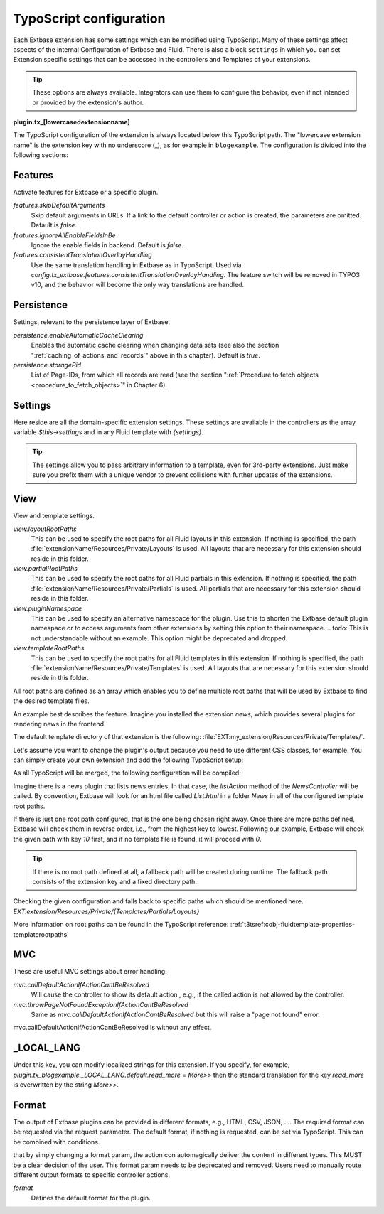 

.. index:: Plugins; TypoScript configuration
.. _typoscript_configuration:

TypoScript configuration
========================

Each Extbase extension has some settings which can be modified using TypoScript. Many of these
settings affect aspects of the internal Configuration of Extbase and Fluid. There is also a block
``settings`` in which you can set Extension specific settings that can be accessed in the
controllers and Templates of your extensions.

.. tip::

    These options are always available. Integrators can use them to configure the behavior, even
    if not intended or provided by the extension's author.

**plugin.tx_[lowercasedextensionname]**

The TypoScript configuration of the extension is always located below this
TypoScript path. The "lowercase extension name" is the extension key with no
underscore (_), as for example in ``blogexample``. The configuration is divided into
the following sections:


.. _typoscript_configuration-features:
.. _features-skipDefaultArguments:
.. _features-ignoreAllEnableFieldsInBe:
.. _features-requireCHashArgumentForActionArguments:
.. _features-consistentTranslationHandling:

Features
--------

Activate features for Extbase or a specific plugin.

`features.skipDefaultArguments`
    Skip default arguments in URLs. If a link to the default controller or action is created, the
    parameters are omitted.
    Default is `false`.

`features.ignoreAllEnableFieldsInBe`
    Ignore the enable fields in backend.
    Default is `false`.

`features.consistentTranslationOverlayHandling`
    Use the same translation handling in Extbase as in TypoScript. Used via `config.tx_extbase.features.consistentTranslationOverlayHandling`.
    The feature switch will be removed in TYPO3 v10, and the behavior will become the only way translations are handled.


.. todo: This can be removed now.

.. _typoscript_configuration-persistence:
.. _persistence-enableAutomaticCacheClearing:

Persistence
-----------

Settings, relevant to the persistence layer of Extbase.

`persistence.enableAutomaticCacheClearing`
    Enables the automatic cache clearing when changing data sets (see also the
    section ":ref:`caching_of_actions_and_records`" above in this chapter).
    Default is `true`.

`persistence.storagePid`
    List of Page-IDs, from which all records are read (see the section
    ":ref:`Procedure to fetch objects <procedure_to_fetch_objects>`" in Chapter 6).


.. _typoscript_configuration-settings:

Settings
--------

Here reside are all the domain-specific extension settings. These settings are
available in the controllers as the array variable `$this->settings` and in any Fluid
template with `{settings}`.

.. todo: domain-specific? Not really. Settings holds all the settings, both extension-wide and plugin-specific.

.. tip::

    The settings allow you to pass arbitrary information to a template, even for 3rd-party extensions.
    Just make sure you prefix them with a unique vendor to prevent collisions with further updates
    of the extensions.

.. _typoscript_configuration-view:

View
----

View and template settings.

`view.layoutRootPaths`
    This can be used to specify the root paths for all Fluid layouts in this
    extension. If nothing is specified, the path
    :file:`extensionName/Resources/Private/Layouts` is used. All layouts that are necessary
    for this extension should reside in this folder.

`view.partialRootPaths`
    This can be used to specify the root paths for all Fluid partials in this
    extension. If nothing is specified, the path
    :file:`extensionName/Resources/Private/Partials` is used. All partials that are
    necessary for this extension should reside in this folder.

`view.pluginNamespace`
    This can be used to specify an alternative namespace for the plugin.
    Use this to shorten the Extbase default plugin namespace or to access
    arguments from other extensions by setting this option to their namespace.
    .. todo: This is not understandable without an example. This option might be deprecated and dropped.

`view.templateRootPaths`
    This can be used to specify the root paths for all Fluid templates in this
    extension. If nothing is specified, the path
    :file:`extensionName/Resources/Private/Templates` is used. All layouts that are necessary
    for this extension should reside in this folder.

All root paths are defined as an array which enables you to define multiple root paths that
will be used by Extbase to find the desired template files.

An example best describes the feature.
Imagine you installed the extension `news`, which provides several plugins for
rendering news in the frontend.

The default template directory of that extension is the following:
:file:`EXT:my_extension/Resources/Private/Templates/`.

Let's assume you want to change the plugin's output because you need to use
different CSS classes, for example. You can simply create your own extension and
add the following TypoScript setup:

.. code-block:: typoscript
   :caption: EXT:my_extension/Configuration/TypoScript/setup.typoscript

   plugin.tx_news {
       view {
           templateRootPaths.10 = EXT:my_extension/Resources/Private/Templates/
       }
   }

As all TypoScript will be merged, the following configuration will be compiled:

.. code-block:: typoscript
   :caption: EXT:my_extension/Configuration/TypoScript/setup.typoscript

    plugin.tx_news {
        view {
            templateRootPaths {
                0 = EXT:news/Resources/Private/Templates/
                10 = EXT:my_extension/Resources/Private/Templates/
            }
            ...
        }
    }

Imagine there is a news plugin that lists news entries. In that case, the `listAction` method
of the `NewsController` will be called. By convention, Extbase will look for an html file
called `List.html` in a folder `News` in all of the configured template root paths.

If there is just one root path configured, that is the one being chosen right away. Once there
are more paths defined, Extbase will check them in reverse order, i.e., from the highest key
to lowest. Following our example, Extbase will check the given path with key `10` first, and if
no template file is found, it will proceed with `0`.

.. tip::

   If there is no root path defined at all, a fallback path will be created during runtime.
   The fallback path consists of the extension key and a fixed directory path.

.. todo: We should mention that there is no typoscript created during runtime. Fluid is
Checking the given configuration and falls back to specific paths which should
be mentioned here. `EXT:extension/Resources/Private/{Templates/Partials/Layouts}`

More information on root paths can be found in the TypoScript reference:
:ref:`t3tsref:cobj-fluidtemplate-properties-templaterootpaths`


.. _typoscript_configuration-mvc:

MVC
---

These are useful MVC settings about error handling:

`mvc.callDefaultActionIfActionCantBeResolved`
    Will cause the controller to show its default action
    , e.g., if the called action is not allowed by the controller.

`mvc.throwPageNotFoundExceptionIfActionCantBeResolved`
    Same as `mvc.callDefaultActionIfActionCantBeResolved`
    but this will raise a "page not found" error.

.. todo: It's important to mention that this settings takes precedence. If enabled, setting
mvc.callDefaultActionIfActionCantBeResolved is without any effect.

.. _typoscript_configuration-local_lang:

_LOCAL_LANG
-----------

Under this key, you can modify localized strings for this extension.
If you specify, for example, `plugin.tx_blogexample._LOCAL_LANG.default.read_more =
More>>` then the standard translation for the key `read_more` is overwritten by the
string *More>>*.


.. _format:

Format
------

The output of Extbase plugins can be provided in different formats, e.g., HTML, CSV,
JSON, …. The required format can be requested via the request parameter. The default
format, if nothing is requested, can be set via TypoScript. This can be combined
with conditions.

.. todo: That's no desired behavior any more. It's been a myth from the beginning
that by simply changing a format param, the action con automagically
deliver the content in different types. This MUST be a clear decision
of the user. This format param needs to be deprecated and removed.
Users need to manually route different output formats to specific
controller actions.

`format`
   Defines the default format for the plugin.

